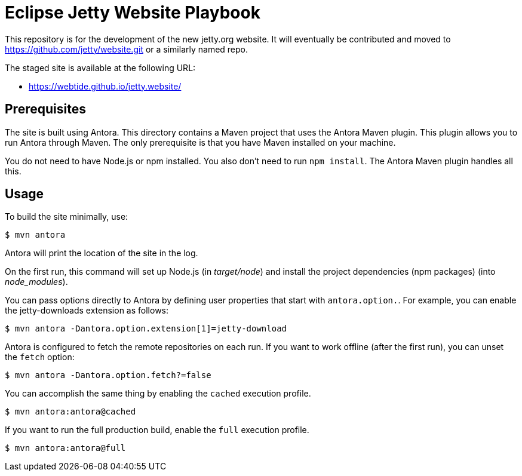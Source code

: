 = Eclipse Jetty Website Playbook

This repository is for the development of the new jetty.org website.
It will eventually be contributed and moved to https://github.com/jetty/website.git or a similarly named repo.

The staged site is available at the following URL:

* https://webtide.github.io/jetty.website/

== Prerequisites

The site is built using Antora.
This directory contains a Maven project that uses the Antora Maven plugin.
This plugin allows you to run Antora through Maven.
The only prerequisite is that you have Maven installed on your machine.

You do not need to have Node.js or npm installed.
You also don't need to run `npm install`.
The Antora Maven plugin handles all this.

== Usage

To build the site minimally, use:

 $ mvn antora

Antora will print the location of the site in the log.

On the first run, this command will set up Node.js (in [.path]_target/node_) and install the project dependencies (npm packages) (into [.paht]_node_modules_).

You can pass options directly to Antora by defining user properties that start with `antora.option.`.
For example, you can enable the jetty-downloads extension as follows:

 $ mvn antora -Dantora.option.extension[1]=jetty-download

Antora is configured to fetch the remote repositories on each run.
If you want to work offline (after the first run), you can unset the `fetch` option:

 $ mvn antora -Dantora.option.fetch?=false

You can accomplish the same thing by enabling the `cached` execution profile.

 $ mvn antora:antora@cached

If you want to run the full production build, enable the `full` execution profile.

 $ mvn antora:antora@full

//To learn more about how to use the Antora Maven plugin, refer to the docs.
